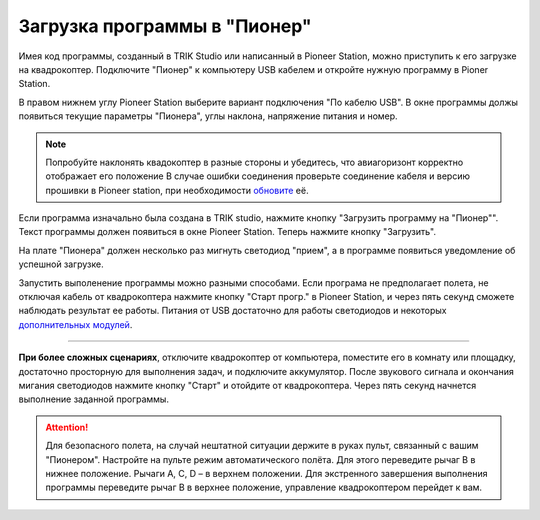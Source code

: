 Загрузка программы в "Пионер"
-----------------------------

Имея код программы, созданный в TRIK Studio или написанный в Pioneer Station, можно приступить к его загрузке на квадрокоптер. 
Подключите "Пионер" к компьютеру USB кабелем и откройте нужную программу в Pioner Station.

В правом нижнем углу Pioneer Station выберите вариант подключения "По кабелю USB". В окне программы должы появиться текущие параметры "Пионера", углы наклона, напряжение питания и номер.

.. image:: /_static/images/pioneer_station_connect.png
	:align: center

.. note:: 
	Попробуйте наклонять квадокоптер в разные стороны и убедитесь, что авиагоризонт корректно отображает его положение В случае ошибки соединения проверьте соединение кабеля и версию прошивки в Pioneer station, при необходимости `обновите`_ её.

Если программа изначально была создана в TRIK studio, нажмите кнопку "Загрузить программу на "Пионер"". Текст программы должен появиться в окне Pioneer Station. Теперь нажмите кнопку "Загрузить".

.. image:: /_static/images/pioneer_station_upload.png
	:align: center

На плате "Пионера" должен несколько раз мигнуть светодиод "прием", а в программе появиться уведомление об успешной загрузке.

Запустить выполенение программы можно разными способами. Если програма не предполагает полета, не отключая кабель от квадрокоптера нажмите кнопку "Старт прогр." в Pioneer Station, и через пять секунд сможете наблюдать результат ее работы. Питания от USB достаточно для работы светодиодов и некоторых `дополнительных модулей`_.

--------------------------------------------------------------

**При более сложных сценариях**, отключите квадрокоптер от компьютера, поместите его в комнату или площадку, достаточно просторную для выполнения задач, и подключите аккумулятор. После звукового сигнала и окончания мигания светодиодов нажмите кнопку "Старт" и отойдите от квадрокоптера. Через пять секунд начнется выполнение заданной программы.

.. attention::
	Для безопасного полета, на случай нештатной ситуации держите в руках пульт, связанный с вашим "Пионером". Настройте на пульте режим автоматического полёта. Для этого переведите рычаг B в нижнее положение. Рычаги А, С, D – в верхнем положении. Для экстренного завершения выполнения программы переведите рычаг В в верхнее положение, управление квадрокоптером перейдет к вам.





.. _обновите: ../../settings/firmware_upgrade.html


.. _дополнительных модулей: ../../module/module_main.html
